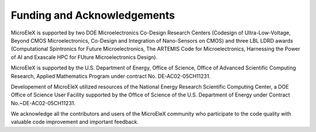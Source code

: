 .. _funding:

Funding and Acknowledgements
============================

MicroEleX is supported by two DOE Microelectronics Co-Design Research Centers (Codesign of Ultra-Low-Voltage, Beyond CMOS Microelectronics, Co-Design and Integration of Nano-Sensors on CMOS) and three LBL LDRD awards (Computational Spintronics for Future Microelectronics, The ARTEMIS Code for Microelectronics, Harnessing the Power of AI and Exascale HPC for FUture Microelectronics Design).

MicroEleX is supported by the U.S. Department of Energy, Office of Science, Office of Advanced Scientific Computing Research, Applied Mathematics Program under contract No. DE-AC02-05CH11231.

Developement of MicroEleX utilized resources of the National Energy Research Scientific Computing Center, a DOE Office of Science User Facility supported by the Office of Science of the U.S. Department of Energy under Contract No.~DE-AC02-05CH11231.

We acknowledge all the contributors and users of the MicroEleX community who participate to the code quality with valuable code improvement and important feedback.
